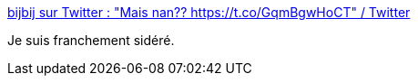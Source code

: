 :jbake-type: post
:jbake-status: published
:jbake-title: bijbij sur Twitter : "Mais nan?? https://t.co/GqmBgwHoCT" / Twitter
:jbake-tags: critique,vidéo,politique,_mois_sept.,_année_2020
:jbake-date: 2020-09-08
:jbake-depth: ../
:jbake-uri: shaarli/1599584131000.adoc
:jbake-source: https://nicolas-delsaux.hd.free.fr/Shaarli?searchterm=https%3A%2F%2Ftwitter.com%2Fbijbij10%2Fstatus%2F1303286263496290308&searchtags=critique+vid%C3%A9o+politique+_mois_sept.+_ann%C3%A9e_2020
:jbake-style: shaarli

https://twitter.com/bijbij10/status/1303286263496290308[bijbij sur Twitter : "Mais nan?? https://t.co/GqmBgwHoCT" / Twitter]

Je suis franchement sidéré.
